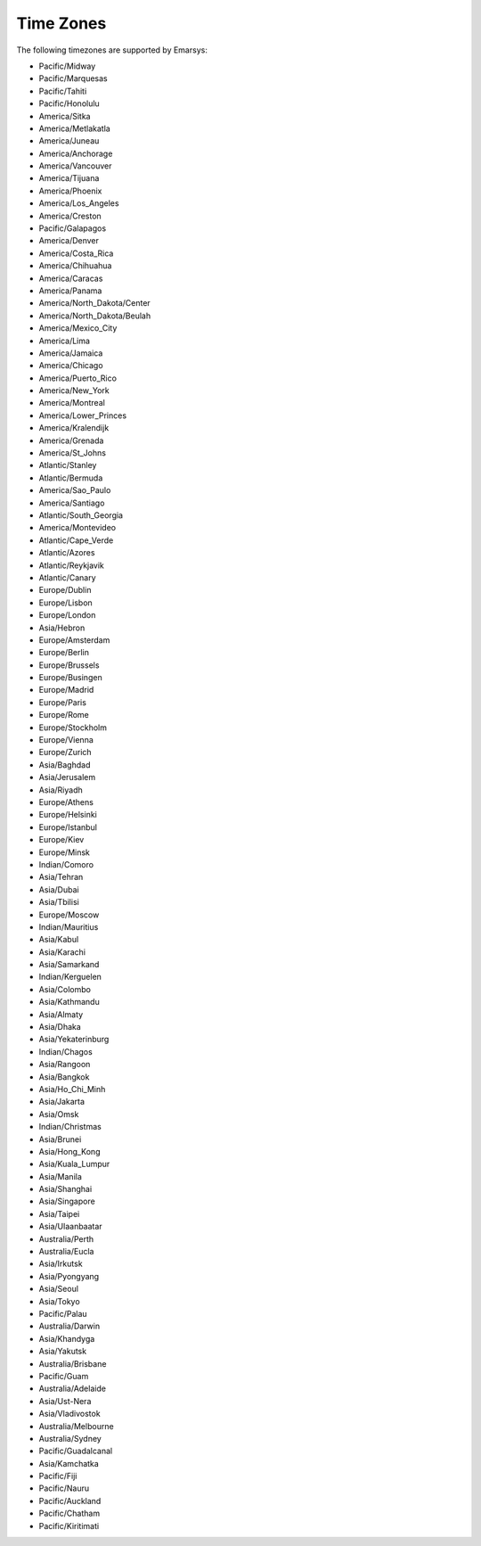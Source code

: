 Time Zones
==========

The following timezones are supported by Emarsys:

* Pacific/Midway
* Pacific/Marquesas
* Pacific/Tahiti
* Pacific/Honolulu
* America/Sitka
* America/Metlakatla
* America/Juneau
* America/Anchorage
* America/Vancouver
* America/Tijuana
* America/Phoenix
* America/Los_Angeles
* America/Creston
* Pacific/Galapagos
* America/Denver
* America/Costa_Rica
* America/Chihuahua
* America/Caracas
* America/Panama
* America/North_Dakota/Center
* America/North_Dakota/Beulah
* America/Mexico_City
* America/Lima
* America/Jamaica
* America/Chicago
* America/Puerto_Rico
* America/New_York
* America/Montreal
* America/Lower_Princes
* America/Kralendijk
* America/Grenada
* America/St_Johns
* Atlantic/Stanley
* Atlantic/Bermuda
* America/Sao_Paulo
* America/Santiago
* Atlantic/South_Georgia
* America/Montevideo
* Atlantic/Cape_Verde
* Atlantic/Azores
* Atlantic/Reykjavik
* Atlantic/Canary
* Europe/Dublin
* Europe/Lisbon
* Europe/London
* Asia/Hebron
* Europe/Amsterdam
* Europe/Berlin
* Europe/Brussels
* Europe/Busingen
* Europe/Madrid
* Europe/Paris
* Europe/Rome
* Europe/Stockholm
* Europe/Vienna
* Europe/Zurich
* Asia/Baghdad
* Asia/Jerusalem
* Asia/Riyadh
* Europe/Athens
* Europe/Helsinki
* Europe/Istanbul
* Europe/Kiev
* Europe/Minsk
* Indian/Comoro
* Asia/Tehran
* Asia/Dubai
* Asia/Tbilisi
* Europe/Moscow
* Indian/Mauritius
* Asia/Kabul
* Asia/Karachi
* Asia/Samarkand
* Indian/Kerguelen
* Asia/Colombo
* Asia/Kathmandu
* Asia/Almaty
* Asia/Dhaka
* Asia/Yekaterinburg
* Indian/Chagos
* Asia/Rangoon
* Asia/Bangkok
* Asia/Ho_Chi_Minh
* Asia/Jakarta
* Asia/Omsk
* Indian/Christmas
* Asia/Brunei
* Asia/Hong_Kong
* Asia/Kuala_Lumpur
* Asia/Manila
* Asia/Shanghai
* Asia/Singapore
* Asia/Taipei
* Asia/Ulaanbaatar
* Australia/Perth
* Australia/Eucla
* Asia/Irkutsk
* Asia/Pyongyang
* Asia/Seoul
* Asia/Tokyo
* Pacific/Palau
* Australia/Darwin
* Asia/Khandyga
* Asia/Yakutsk
* Australia/Brisbane
* Pacific/Guam
* Australia/Adelaide
* Asia/Ust-Nera
* Asia/Vladivostok
* Australia/Melbourne
* Australia/Sydney
* Pacific/Guadalcanal
* Asia/Kamchatka
* Pacific/Fiji
* Pacific/Nauru
* Pacific/Auckland
* Pacific/Chatham
* Pacific/Kiritimati
